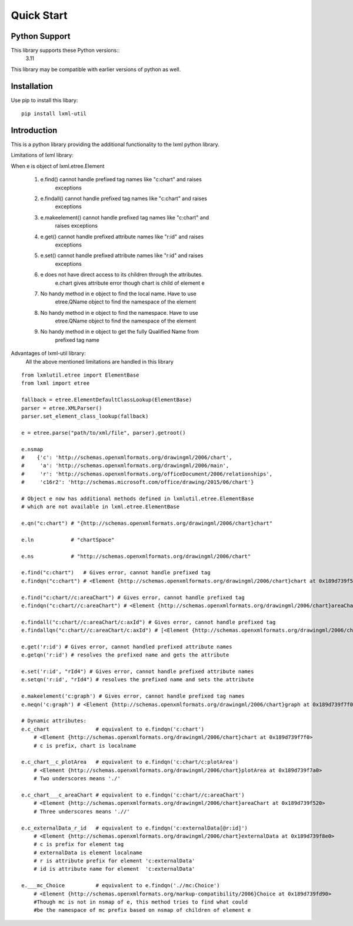 Quick Start
===========

Python Support
--------------

This library supports these Python versions::
    3.11

This library may be compatible with earlier versions of python as well.


Installation
------------

Use pip to install this libary::

    pip install lxml-util
    
Introduction
------------

This is a python library providing the additional functionality to the lxml
python library.


Limitations of lxml library:

When e is object of lxml.etree.Element

    1. e.find() cannot handle prefixed tag names like "c:chart" and raises
        exceptions

    2. e.findall() cannot handle prefixed tag names like "c:chart" and raises
        exceptions

    3. e.makeelement() cannot handle prefixed tag names like "c:chart" and
        raises exceptions

    4. e.get() cannot handle prefixed attribute names like "r:id" and raises 
        exceptions
    
    5. e.set() cannot handle prefixed attribute names like "r:id" and raises 
        exceptions

    6. e does not have direct access to its children through the attributes. 
        e.chart gives attribute error though chart is child of element e

    7. No handy method in e object to find the local name. Have to use 
        etree.QName object to find the namespace of the element

    8. No handy method in e object to find the namespace. Have to use 
        etree.QName object to find the namespace of the element

    9. No handy method in e object to get the fully Qualified Name from
        prefixed tag name


Advantages of lxml-util library:
    All the above mentioned limitations are handled in this library

::
    
    from lxmlutil.etree import ElementBase
    from lxml import etree

    fallback = etree.ElementDefaultClassLookup(ElementBase)
    parser = etree.XMLParser()
    parser.set_element_class_lookup(fallback)

    e = etree.parse("path/to/xml/file", parser).getroot()

    e.nsmap
    #    {'c': 'http://schemas.openxmlformats.org/drawingml/2006/chart', 
    #     'a': 'http://schemas.openxmlformats.org/drawingml/2006/main', 
    #     'r': 'http://schemas.openxmlformats.org/officeDocument/2006/relationships', 
    #     'c16r2': 'http://schemas.microsoft.com/office/drawing/2015/06/chart'}

    # Object e now has additional methods defined in lxmlutil.etree.ElementBase
    # which are not available in lxml.etree.ElementBase

    e.qn("c:chart") # "{http://schemas.openxmlformats.org/drawingml/2006/chart}chart"

    e.ln            # "chartSpace"

    e.ns            # "http://schemas.openxmlformats.org/drawingml/2006/chart"

    e.find("c:chart")   # Gives error, cannot handle prefixed tag
    e.findqn("c:chart") # <Element {http://schemas.openxmlformats.org/drawingml/2006/chart}chart at 0x189d739f520>

    e.find("c:chart//c:areaChart") # Gives error, cannot handle prefixed tag
    e.findqn("c:chart//c:areaChart") # <Element {http://schemas.openxmlformats.org/drawingml/2006/chart}areaChart at 0x189d739f700>
    
    e.findall("c:chart//c:areaChart/c:axId") # Gives error, cannot handle prefixed tag
    e.findallqn("c:chart//c:areaChart/c:axId") # [<Element {http://schemas.openxmlformats.org/drawingml/2006/chart}axId at 0x189d739f7a0>, <Element {http://schemas.openxmlformats.org/drawingml/2006/chart}axId at 0x189d739f7f0>]
    
    e.get('r:id') # Gives error, cannot handled prefixed attribute names
    e.getqn('r:id') # resolves the prefixed name and gets the attribute

    e.set('r:id', "rId4") # Gives error, cannot handle prefixed attribute names
    e.setqn('r:id', "rId4") # resolves the prefixed name and sets the attribute

    e.makeelement('c:graph') # Gives error, cannot handle prefixed tag names
    e.meqn('c:graph') # <Element {http://schemas.openxmlformats.org/drawingml/2006/chart}graph at 0x189d739f7f0>

    # Dynamic attributes:
    e.c_chart               # equivalent to e.findqn('c:chart')
        # <Element {http://schemas.openxmlformats.org/drawingml/2006/chart}chart at 0x189d739f7f0>
        # c is prefix, chart is localname 

    e.c_chart__c_plotArea   # equivalent to e.findqn('c:chart/c:plotArea')
        # <Element {http://schemas.openxmlformats.org/drawingml/2006/chart}plotArea at 0x189d739f7a0>
        # Two underscores means './'

    e.c_chart___c_areaChart # equivalent to e.findqn('c:chart//c:areaChart')
        # <Element {http://schemas.openxmlformats.org/drawingml/2006/chart}areaChart at 0x189d739f520>
        # Three underscores means './/'

    e.c_externalData_r_id   # equivalent to e.findqn('c:externalData[@r:id]')
        # <Element {http://schemas.openxmlformats.org/drawingml/2006/chart}externalData at 0x189d739f8e0>
        # c is prefix for element tag
        # externalData is element localname
        # r is attribute prefix for element 'c:externalData'
        # id is attribute name for element  'c:externalData'

    e.___mc_Choice          # equivalent to e.findqn('.//mc:Choice')
        # <Element {http://schemas.openxmlformats.org/markup-compatibility/2006}Choice at 0x189d739fd90>
        #Though mc is not in nsmap of e, this method tries to find what could
        #be the namespace of mc prefix based on nsmap of children of element e
        


